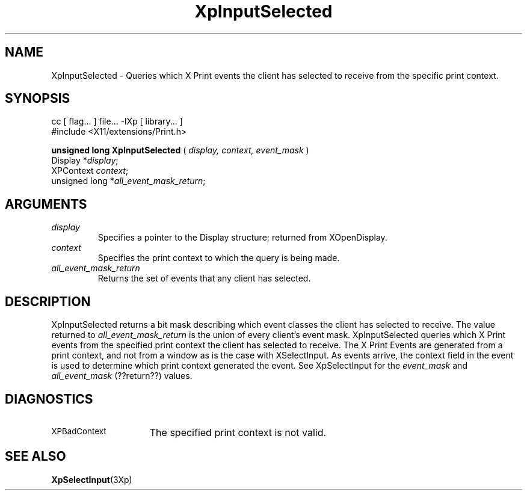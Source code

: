 .\"
.\" Copyright 1996 Hewlett-Packard Company
.\" Copyright 1996 International Business Machines Corp.
.\" Copyright 1996, 1999, 2004, Oracle and/or its affiliates. All rights reserved.
.\" Copyright 1996 Novell, Inc.
.\" Copyright 1996 Digital Equipment Corp.
.\" Copyright 1996 Fujitsu Limited
.\" Copyright 1996 Hitachi, Ltd.
.\" Copyright 1996 X Consortium, Inc.
.\"
.\" Permission is hereby granted, free of charge, to any person obtaining a
.\" copy of this software and associated documentation files (the "Software"),
.\" to deal in the Software without restriction, including without limitation
.\" the rights to use, copy, modify, merge, publish, distribute,
.\" sublicense, and/or sell copies of the Software, and to permit persons
.\" to whom the Software is furnished to do so, subject to the following
.\" conditions:
.\"
.\" The above copyright notice and this permission notice shall be
.\" included in all copies or substantial portions of the Software.
.\"
.\" THE SOFTWARE IS PROVIDED "AS IS", WITHOUT WARRANTY OF ANY KIND,
.\" EXPRESS OR IMPLIED, INCLUDING BUT NOT LIMITED TO THE WARRANTIES OF
.\" MERCHANTABILITY, FITNESS FOR A PARTICULAR PURPOSE AND NONINFRINGEMENT.
.\" IN NO EVENT SHALL THE COPYRIGHT HOLDERS BE LIABLE FOR ANY CLAIM,
.\" DAMAGES OR OTHER LIABILITY, WHETHER IN AN ACTION OF CONTRACT, TORT OR
.\" OTHERWISE, ARISING FROM, OUT OF OR IN CONNECTION WITH THE SOFTWARE OR
.\" THE USE OR OTHER DEALINGS IN THE SOFTWARE.
.\"
.\" Except as contained in this notice, the names of the copyright holders
.\" shall not be used in advertising or otherwise to promote the sale, use
.\" or other dealings in this Software without prior written authorization
.\" from said copyright holders.
.\"
.TH XpInputSelected 3Xp "libXp 1.0.3" "X Version 11" "XPRINT FUNCTIONS"
.SH NAME
XpInputSelected \- Queries which X Print events the client has selected to
receive
from the specific print context.
.SH SYNOPSIS
.br
      cc [ flag... ] file... -lXp [ library... ]
.br
      #include <X11/extensions/Print.h>
.LP
.B unsigned long XpInputSelected
(
.I display,
.I context,
.I event_mask
)
.br
      Display *\fIdisplay\fP\^;
.br
      XPContext \fIcontext\fP\^;
.br
      unsigned long *\fIall_event_mask_return\fP\^;
.if n .ti +5n
.if t .ti +.5i
.SH ARGUMENTS
.TP
.I display
Specifies a pointer to the Display structure; returned from XOpenDisplay.
.TP
.I context
Specifies the print context to which the query is being made.
.TP
.I all_event_mask_return
Returns the set of events that any client has selected.
.SH DESCRIPTION
.LP
XpInputSelected returns a bit mask describing which event classes the client has
selected to receive. The value returned to
.I
all_event_mask_return
is the union of every client's event mask.
XpInputSelected queries which X Print events from the specified print context
the
client has selected to receive. The X Print Events are generated from a print
context, and not from a window as is the case with XSelectInput. As events
arrive,
the context field in the event is used to determine which print context
generated
the event.
.\"--- The following line; all_event_mask is not in either XpSelectInput or
.\"--- XpInputSelected!!!!
See XpSelectInput for the
.I event_mask
and
.I all_event_mask
(??return??) values.
.SH DIAGNOSTICS
.TP 15
.SM XPBadContext
The specified print context is not valid.
.SH "SEE ALSO"
.BR XpSelectInput (3Xp)



